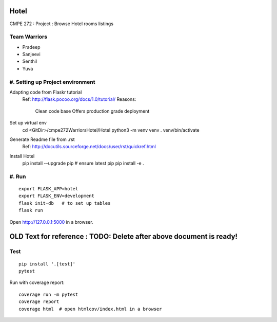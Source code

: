 Hotel
======
CMPE 272 : Project : Browse Hotel rooms listings

Team Warriors
--------------
* Pradeep 
* Sanjeevi
* Senthil
* Yuva

#. Setting up Project environment
--------------------------------------
Adapting code from Flaskr tutorial
    Ref: http://flask.pocoo.org/docs/1.0/tutorial/ 
    Reasons:
        Clean code base
        Offers production grade deployment
Set up virtual env
    cd <GitDir>/cmpe272WarriorsHotel/Hotel
    python3 -m venv venv 
    . venv/bin/activate

Generate Readme file from .rst
    Ref: http://docutils.sourceforge.net/docs/user/rst/quickref.html 

Install Hotel
    pip install --upgrade pip   # ensure latest pip
    pip install -e .

#. Run
------------
::

    export FLASK_APP=hotel
    export FLASK_ENV=development
    flask init-db   # to set up tables
    flask run

Open http://127.0.0.1:5000 in a browser.


OLD Text for reference : TODO: Delete after above document is ready!
=====================================================================




Test
----

::

    pip install '.[test]'
    pytest

Run with coverage report::

    coverage run -m pytest
    coverage report
    coverage html  # open htmlcov/index.html in a browser
